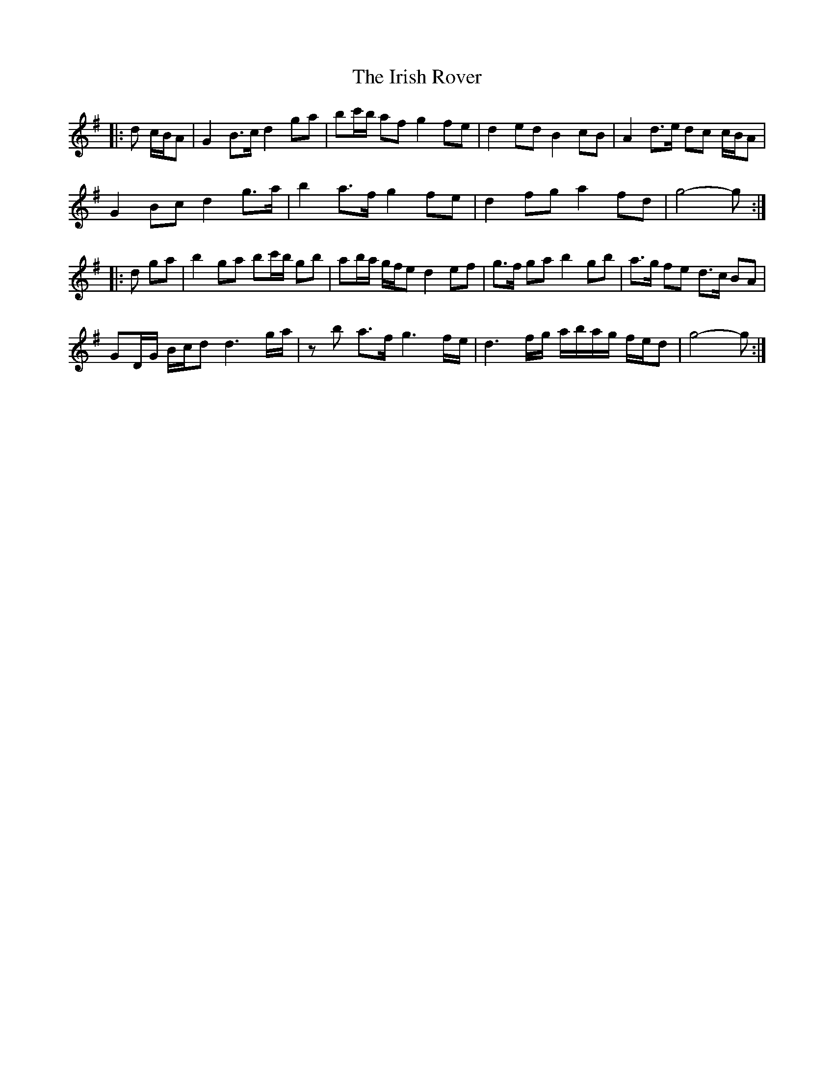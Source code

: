 X: 19112
T: Irish Rover, The
R: march
M: 
K: Gmajor
|:d c/B/A|G2 B>c d2 ga|bc'/b/ af g2 fe|d2 ed B2 cB|A2 d>e dc c/B/A|
G2 Bc d2 g>a|b2 a>f g2 fe|d2 fg a2 fd|g4- g:|
|:d ga|b2 ga bc'/b/ gb|ab/a/ g/f/e d2 ef|g>f ga b2 gb|a>g fe d>c BA|
GD/G/ B/c/d d3 g/a/|zb a>f g3 f/e/|d3 f/g/ a/b/a/g/ f/e/d|g4- g:|

